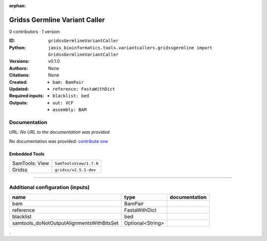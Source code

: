 :orphan:

Gridss Germline Variant Caller
============================================================

0 contributors · 1 version

:ID: ``gridssGermlineVariantCaller``
:Python: ``janis_bioinformatics.tools.variantcallers.gridssgermline import GridssGermlineVariantCaller``
:Versions: v0.1.0
:Authors: 
:Citations: 
:Created: None
:Updated: None
:Required inputs:
   - ``bam: BamPair``

   - ``reference: FastaWithDict``

   - ``blacklist: bed``
:Outputs: 
   - ``out: VCF``

   - ``assembly: BAM``

Documentation
-------------

URL: *No URL to the documentation was provided*

No documentation was provided: `contribute one <https://github.com/PMCC-BioinformaticsCore/janis-bioinformatics>`_

Embedded Tools
***************

==============  ======================
SamTools: View  ``SamToolsView/1.7.0``
Gridss          ``gridss/v2.5.1-dev``
==============  ======================

------

Additional configuration (inputs)
---------------------------------

=========================================  ================  ===============
name                                       type              documentation
=========================================  ================  ===============
bam                                        BamPair
reference                                  FastaWithDict
blacklist                                  bed
samtools_doNotOutputAlignmentsWithBitsSet  Optional<String>
=========================================  ================  ===============

.
